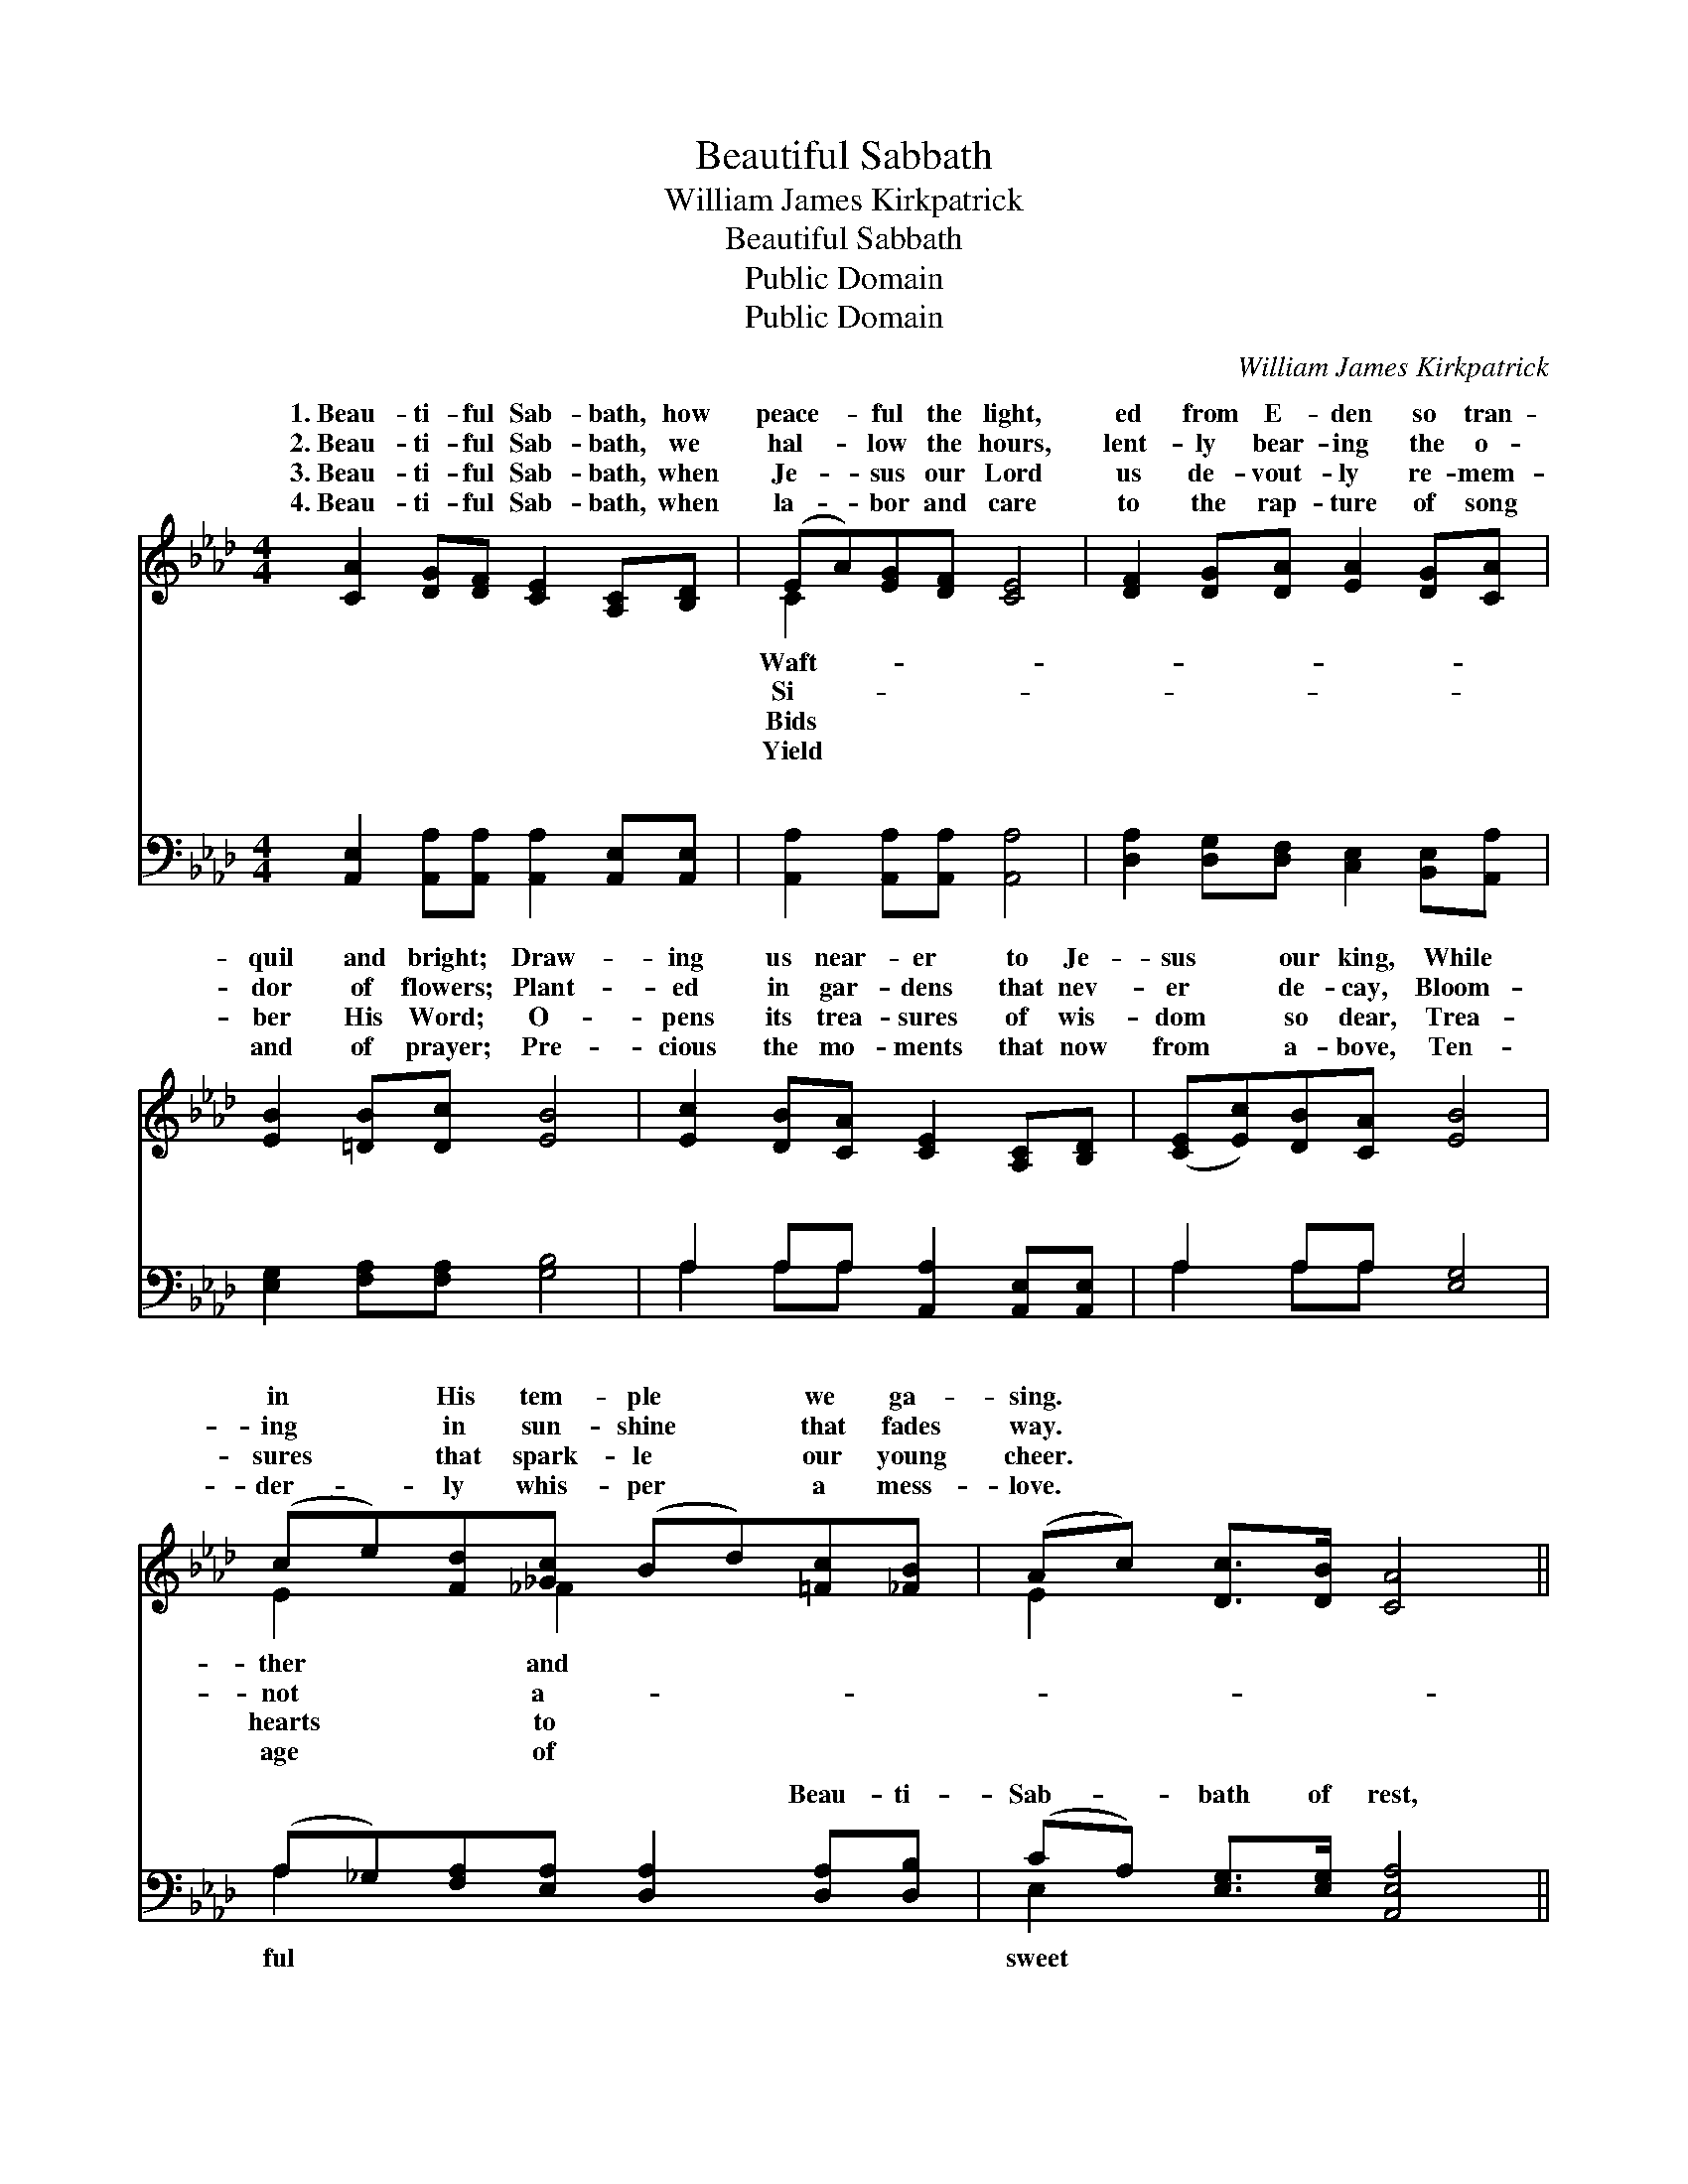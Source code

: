 X:1
T:Beautiful Sabbath
T:William James Kirkpatrick
T:Beautiful Sabbath
T:Public Domain
T:Public Domain
C:William James Kirkpatrick
Z:Public Domain
%%score ( 1 2 ) ( 3 4 )
L:1/8
M:4/4
K:Ab
V:1 treble 
V:2 treble 
V:3 bass 
V:4 bass 
V:1
 [CA]2 [DG][DF] [CE]2 [A,C][B,D] | (EA)[EG][DF] [CE]4 | [DF]2 [DG][DA] [EA]2 [DG][CA] | %3
w: 1.~Beau- ti- ful Sab- bath, how|peace- * ful the light,|ed from E- den so tran-|
w: 2.~Beau- ti- ful Sab- bath, we|hal- * low the hours,|lent- ly bear- ing the o-|
w: 3.~Beau- ti- ful Sab- bath, when|Je- * sus our Lord|us de- vout- ly re- mem-|
w: 4.~Beau- ti- ful Sab- bath, when|la- * bor and care|to the rap- ture of song|
 [EB]2 [=DB][Dc] [EB]4 | [Ec]2 [DB][CA] [CE]2 [A,C][B,D] | ([CE][Ec])[DB][CA] [EB]4 | %6
w: quil and bright; Draw-|ing us near- er to Je-|sus * our king, While|
w: dor of flowers; Plant-|ed in gar- dens that nev-|er * de- cay, Bloom-|
w: ber His Word; O-|pens its trea- sures of wis-|dom * so dear, Trea-|
w: and of prayer; Pre-|cious the mo- ments that now|from * a- bove, Ten-|
 (ce)[Fd][_Gc] (Bd)[=Fc][_FB] | (Ac) [Dc]>[DB] [CA]4 || %8
w: in * His tem- ple * we ga-|sing. * * * *|
w: ing * in sun- shine * that fades|way. * * * *|
w: sures * that spark- le * our young|cheer. * * * *|
w: der- * ly whis- per * a mess-|love. * * * *|
[M:6/8]"^Refrain" [CE]>[CE][CE] [DF][CE][A,C] | [CE]2 [CA] [Ec]2 z | [Ec]>[EB][EA] [=Dc]>[DB][DA] | %11
w: |||
w: |||
w: |||
w: |||
 [=DB]2 [Dc] [_DB]2 z | E[=DF][_DG] [CA][EB][Ec] | [Ed]2 [Ed] [Ec]2 z | %14
w: |||
w: |||
w: |||
w: |||
 [_Ge]>[Gd][Gc] [FB]>[Fc][Fd] | [Ec][Ec][DB] [CA]2 z |] %16
w: ||
w: ||
w: ||
w: ||
V:2
 x8 | C2 x6 | x8 | x8 | x8 | x8 | E2 x _F2 x3 | E2 x6 ||[M:6/8] x6 | x6 | x6 | x6 | E x5 | x6 | %14
w: |Waft-|||||ther and||||||||
w: |Si-|||||not a-||||||||
w: |Bids|||||hearts to||||||||
w: |Yield|||||age of||||||||
 x6 | x6 |] %16
w: ||
w: ||
w: ||
w: ||
V:3
 [A,,E,]2 [A,,A,][A,,A,] [A,,A,]2 [A,,E,][A,,E,] | [A,,A,]2 [A,,A,][A,,A,] [A,,A,]4 | %2
w: ~ ~ ~ ~ ~ ~|~ ~ ~ ~|
 [D,A,]2 [D,G,][D,F,] [C,E,]2 [B,,E,][A,,A,] | [E,G,]2 [F,A,][F,A,] [G,B,]4 | %4
w: ~ ~ ~ ~ ~ ~|~ ~ ~ ~|
 A,2 A,A, [A,,A,]2 [A,,E,][A,,E,] | A,2 A,A, [E,G,]4 | (A,_G,)[F,A,][E,A,] [D,A,]2 [D,A,][D,B,] | %7
w: ~ ~ ~ ~ ~ ~|~ ~ ~ ~|~ * ~ ~ ~ Beau- ti-|
 (CA,) [E,G,]>[E,G,] [A,,E,A,]4 ||[M:6/8] [A,,A,]>[A,,A,][A,,A,] [A,,A,][A,,A,][A,,E,] | %9
w: Sab- * bath of rest,|rest, Beau- ti- ful Sab- bath,|
 [A,,A,]2 [A,,E,] [A,,A,]2 z | A,>[A,D][A,C] [F,A,]>[F,A,][F,A,] | [B,,A,]2 [B,,A,] [E,G,]2 z | %12
w: di- vine- ly|blest, Youth- ful and hap- py|hearts we bring,|
 [A,C][A,_C][A,B,] A,[A,D][A,B,] | [G,B,]2 [G,B,] A,2 z | [C,A,]>[C,A,][C,A,] [D,A,]>[D,A,][D,A,] | %15
w: Prais- ing our gra- cious Re-|er and king.||
 [E,A,][E,A,][E,G,] [A,,E,A,]2 z |] %16
w: |
V:4
 x8 | x8 | x8 | x8 | A,2 A,A, x4 | A,2 A,A, x4 | A,2 x6 | E,2 x6 ||[M:6/8] x6 | x6 | A,3/2 x9/2 | %11
w: ||||~ ~ ~|~ ~ ~|ful|sweet|||the|
 x6 | x3 A, x2 | x3 A,2 x | x6 | x6 |] %16
w: |deem-||||

